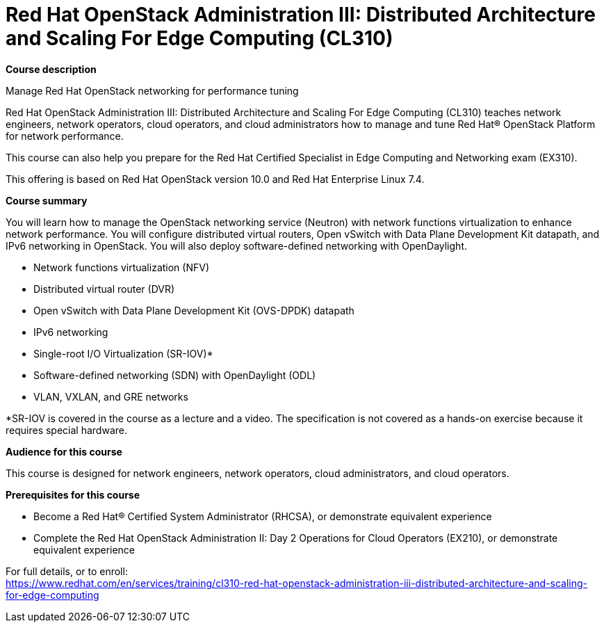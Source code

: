 = Red Hat OpenStack Administration III: Distributed Architecture and Scaling For Edge Computing (CL310)


*Course description*

Manage Red Hat OpenStack networking for performance tuning

Red Hat OpenStack Administration III: Distributed Architecture and Scaling For Edge Computing (CL310) teaches network engineers, network operators, cloud operators, and cloud administrators how to manage and tune Red Hat(R) OpenStack Platform for network performance.

This course can also help you prepare for the Red Hat Certified Specialist in Edge Computing and Networking exam (EX310).

This offering is based on Red Hat OpenStack version 10.0 and Red Hat Enterprise Linux 7.4.

*Course summary*

You will learn how to manage the OpenStack networking service (Neutron) with network functions virtualization to enhance network performance. You will configure distributed virtual routers, Open vSwitch with Data Plane Development Kit datapath, and IPv6 networking in OpenStack. You will also deploy software-defined networking with OpenDaylight.

* Network functions virtualization (NFV)
* Distributed virtual router (DVR)
* Open vSwitch with Data Plane Development Kit (OVS-DPDK) datapath
* IPv6 networking
* Single-root I/O Virtualization (SR-IOV)*
* Software-defined networking (SDN) with OpenDaylight (ODL)
* VLAN, VXLAN, and GRE networks

*SR-IOV is covered in the course as a lecture and a video. The specification is not covered as a hands-on exercise because it requires special hardware.

*Audience for this course*

This course is designed for network engineers, network operators, cloud administrators, and cloud operators.

*Prerequisites for this course*

* Become a Red Hat(R) Certified System Administrator (RHCSA), or demonstrate equivalent experience
* Complete the Red Hat OpenStack Administration II: Day 2 Operations for Cloud Operators (EX210), or demonstrate equivalent experience


For full details, or to enroll: +
https://www.redhat.com/en/services/training/cl310-red-hat-openstack-administration-iii-distributed-architecture-and-scaling-for-edge-computing
